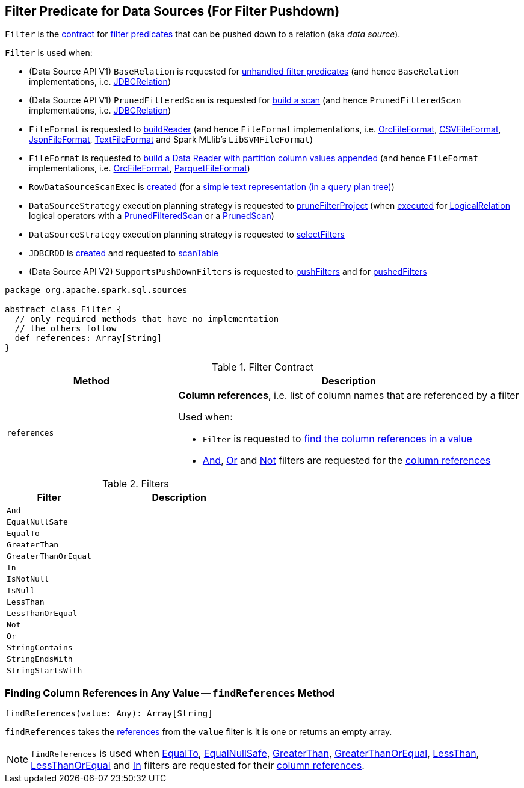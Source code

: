 == [[Filter]] Filter Predicate for Data Sources (For Filter Pushdown)

`Filter` is the <<contract, contract>> for <<implementations, filter predicates>> that can be pushed down to a relation (aka _data source_).

`Filter` is used when:

* (Data Source API V1) `BaseRelation` is requested for link:spark-sql-BaseRelation.adoc#unhandledFilters[unhandled filter predicates] (and hence `BaseRelation` implementations, i.e. link:spark-sql-JDBCRelation.adoc#unhandledFilters[JDBCRelation])

* (Data Source API V1) `PrunedFilteredScan` is requested for link:spark-sql-PrunedFilteredScan.adoc#buildScan[build a scan] (and hence `PrunedFilteredScan` implementations, i.e. link:spark-sql-JDBCRelation.adoc#buildScan[JDBCRelation])

* `FileFormat` is requested to link:spark-sql-FileFormat.adoc#buildReader[buildReader] (and hence `FileFormat` implementations, i.e. link:spark-sql-OrcFileFormat.adoc#buildReader[OrcFileFormat], link:spark-sql-CSVFileFormat.adoc#buildReader[CSVFileFormat], link:spark-sql-JsonFileFormat.adoc#buildReader[JsonFileFormat], link:spark-sql-TextFileFormat.adoc#buildReader[TextFileFormat] and Spark MLlib's `LibSVMFileFormat`)

* `FileFormat` is requested to link:spark-sql-FileFormat.adoc#buildReaderWithPartitionValues[build a Data Reader with partition column values appended] (and hence `FileFormat` implementations, i.e. link:spark-sql-OrcFileFormat.adoc#buildReaderWithPartitionValues[OrcFileFormat], link:spark-sql-ParquetFileFormat.adoc#buildReaderWithPartitionValues[ParquetFileFormat])

* `RowDataSourceScanExec` is link:spark-sql-SparkPlan-RowDataSourceScanExec.adoc#creating-instance[created] (for a link:spark-sql-SparkPlan-DataSourceScanExec.adoc#simpleString[simple text representation (in a query plan tree)])

* `DataSourceStrategy` execution planning strategy is requested to link:spark-sql-SparkStrategy-DataSourceStrategy.adoc#pruneFilterProject[pruneFilterProject] (when link:spark-sql-SparkStrategy-DataSourceStrategy.adoc#apply[executed] for link:spark-sql-LogicalPlan-LogicalRelation.adoc[LogicalRelation] logical operators with a link:spark-sql-PrunedFilteredScan.adoc[PrunedFilteredScan] or a link:spark-sql-PrunedScan.adoc[PrunedScan])

* `DataSourceStrategy` execution planning strategy is requested to link:spark-sql-SparkStrategy-DataSourceStrategy.adoc#selectFilters[selectFilters]

* `JDBCRDD` is link:spark-sql-JDBCRDD.adoc#filters[created] and requested to link:spark-sql-JDBCRDD.adoc#scanTable[scanTable]

* (Data Source API V2) `SupportsPushDownFilters` is requested to link:spark-sql-SupportsPushDownFilters.adoc#pushFilters[pushFilters] and for link:spark-sql-SupportsPushDownFilters.adoc#pushedFilters[pushedFilters]

[[contract]]
[source, scala]
----
package org.apache.spark.sql.sources

abstract class Filter {
  // only required methods that have no implementation
  // the others follow
  def references: Array[String]
}
----

.Filter Contract
[cols="1,2",options="header",width="100%"]
|===
| Method
| Description

| `references`
a| [[references]] *Column references*, i.e. list of column names that are referenced by a filter

Used when:

* `Filter` is requested to <<findReferences, find the column references in a value>>

* <<And, And>>, <<Or, Or>> and <<Not, Not>> filters are requested for the <<references, column references>>
|===

[[implementations]]
.Filters
[cols="1,2",options="header",width="100%"]
|===
| Filter
| Description

| `And`
| [[And]]

| `EqualNullSafe`
| [[EqualNullSafe]]

| `EqualTo`
| [[EqualTo]]

| `GreaterThan`
| [[GreaterThan]]

| `GreaterThanOrEqual`
| [[GreaterThanOrEqual]]

| `In`
| [[In]]

| `IsNotNull`
| [[IsNotNull]]

| `IsNull`
| [[IsNull]]

| `LessThan`
| [[LessThan]]

| `LessThanOrEqual`
| [[LessThanOrEqual]]

| `Not`
| [[Not]]

| `Or`
| [[Or]]

| `StringContains`
| [[StringContains]]

| `StringEndsWith`
| [[StringEndsWith]]

| `StringStartsWith`
| [[StringStartsWith]]
|===

=== [[findReferences]] Finding Column References in Any Value -- `findReferences` Method

[source, scala]
----
findReferences(value: Any): Array[String]
----

`findReferences` takes the <<references, references>> from the `value` filter is it is one or returns an empty array.

NOTE: `findReferences` is used when <<EqualTo, EqualTo>>, <<EqualNullSafe, EqualNullSafe>>, <<GreaterThan, GreaterThan>>, <<GreaterThanOrEqual, GreaterThanOrEqual>>, <<LessThan, LessThan>>, <<LessThanOrEqual, LessThanOrEqual>> and <<In, In>> filters are requested for their <<references, column references>>.
